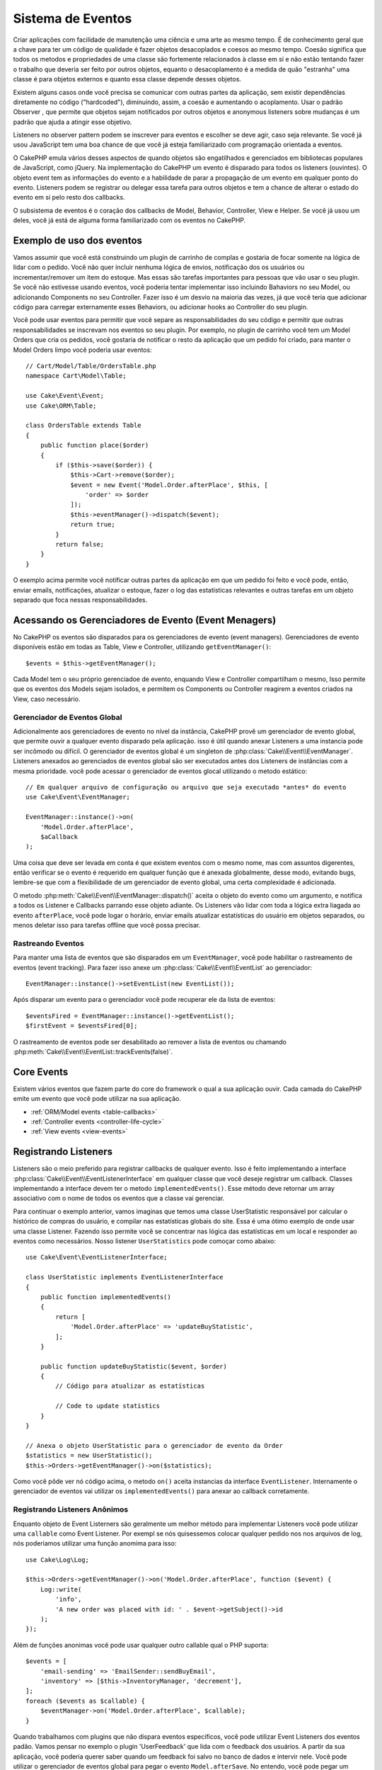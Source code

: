 Sistema de Eventos
##################

Criar aplicações com facilidade de manutenção uma ciência e uma arte ao mesmo tempo.
É de conhecimento geral que a chave para ter um código de qualidade é fazer
objetos desacoplados e coesos ao mesmo tempo. Coesão significa que todos os
metodos e propriedades de uma classe são fortemente relacionados à classe em sí
e não estão tentando fazer o trabalho que deveria ser feito por outros objetos,
equanto o desacoplamento é a medida de quão "estranha" uma classe é para objetos
externos e quanto essa classe depende desses objetos.

Existem alguns casos onde você precisa se comunicar com outras partes da
aplicação, sem existir dependências diretamente no código ("hardcoded"), 
diminuindo, assim, a coesão e aumentando o acoplamento. Usar o padrão Observer ,
que permite que objetos sejam notificados por outros objetos e anonymous listeners
sobre mudanças é um padrão que ajuda a atingir esse objetivo.

Listeners no observer pattern podem se inscrever para eventos e escolher se deve
agir, caso seja relevante. Se você já usou JavaScript tem uma boa chance de que 
você já esteja familiarizado com programação orientada a eventos.

O CakePHP emula vários desses aspectos de quando objetos são engatilhados e
gerenciados em bibliotecas populares de JavaScript, como jQuery. Na implementação
do CakePHP um evento é disparado para todos os listeners (ouvintes). O objeto event 
tem as informações do evento e a habilidade de parar a propagação de um evento em 
qualquer ponto do evento. Listeners podem se registrar ou delegar essa tarefa 
para outros objetos e tem a chance de alterar o estado do evento em si pelo 
resto dos callbacks.

O subsistema de eventos é o coração dos callbacks de Model, Behavior, Controller, 
View e Helper. Se você já usou um deles, você já está de alguma forma familiarizado com os
eventos no CakePHP.

Exemplo de uso dos eventos
==========================

Vamos assumir que você está construindo um plugin de carrinho de complas e gostaria
de focar somente na lógica de lidar com o pedido. Você não quer incluir nenhuma 
lógica de envios, notificação dos os usuários ou incrementar/remover um item do estoque.
Mas essas são tarefas importantes para pessoas que vão usar o seu plugin. Se você não
estivesse usando eventos, você poderia tentar implementar isso incluindo Bahaviors no
seu Model, ou adicionando Components no seu Controller. Fazer isso é um desvio na 
maioria das vezes, já que você teria que adicionar código para carregar externamente
esses Behaviors, ou adicionar hooks ao Controller do seu plugin.

Você pode usar eventos para permitir que você separe as responsabilidades do seu 
código e permitir que outras responsabilidades se inscrevam nos eventos so seu plugin.
Por exemplo, no plugin de carrinho você tem um Model Orders que cria os pedidos, 
você gostaria de notificar o resto da aplicação que um pedido foi criado, para manter 
o Model Orders limpo você poderia usar eventos::

    // Cart/Model/Table/OrdersTable.php
    namespace Cart\Model\Table;

    use Cake\Event\Event;
    use Cake\ORM\Table;

    class OrdersTable extends Table
    {
        public function place($order)
        {
            if ($this->save($order)) {
                $this->Cart->remove($order);
                $event = new Event('Model.Order.afterPlace', $this, [
                    'order' => $order
                ]);
                $this->eventManager()->dispatch($event);
                return true;
            }
            return false;
        }
    }

.. deprecated:: 3.5.0
    Use ``getEventManager()``.

O exemplo acima permite você notificar outras partes da aplicação em que um pedido foi feito
e você pode, então, enviar emails, notificações, atualizar o estoque, fazer o log das
estatísticas relevantes e outras tarefas em um objeto separado que foca nessas 
responsabilidades.

Acessando os Gerenciadores de Evento (Event Menagers)
=====================================================

No CakePHP os eventos são disparados para os gerenciadores de evento (event 
managers). Gerenciadores de evento disponíveis estão em todas as Table, View e 
Controller, utilizando ``getEventManager()``::

    $events = $this->getEventManager();

Cada Model tem o seu próprio gerenciadoe de evento, enquando View e Controller 
compartilham o mesmo, Isso permite que os eventos dos Models sejam isolados, e
permitem os Components ou Controller reagirem a eventos criados na View, caso 
necessário.

Gerenciador de Eventos Global
-----------------------------

Adicionalmente aos gerenciadores de evento no nível da instância, CakePHP provê um 
gerenciador de evento global, que permite ouvir a qualquer evento disparado pela
aplicação. isso é útil quando anexar Listeners a uma instancia pode ser incômodo ou 
difícil. O gerenciador de eventos global é um singleton de
:php:class:`Cake\\Event\\EventManager`. Listeners anexados ao gerenciados de eventos
global são ser executados antes dos Listeners de instâncias com a mesma prioridade.
você pode acessar o gerenciador de eventos glocal utilizando o metodo estático::

    // Em qualquer arquivo de configuração ou arquivo que seja executado *antes* do evento
    use Cake\Event\EventManager;

    EventManager::instance()->on(
        'Model.Order.afterPlace',
        $aCallback
    );

Uma coisa que deve ser levada em conta é que existem eventos com o mesmo nome, mas 
com assuntos digerentes, então verificar se o evento é requerido em qualquer função 
que é anexada globalmente, desse modo, evitando bugs, lembre-se que com a 
flexibilidade de um gerenciador de evento global, uma certa complexidade é adicionada.

O metodo :php:meth:`Cake\\Event\\EventManager::dispatch()` aceita o objeto do evento
como um argumento, e notifica a todos os Listener e Callbacks parrando esse objeto 
adiante. Os Listeners vão lidar com toda a lógica extra liagada ao evento 
``afterPlace``, você pode logar o horário, enviar emails atualizar estatísticas do 
usuário em objetos separados, ou menos deletar isso para tarefas offline que você 
possa precisar.

.. _tracking-events:

Rastreando Eventos
------------------

Para manter uma lista de eventos que são disparados em um ``EventManager``, você pode 
habilitar o rastreamento de eventos (event tracking). Para fazer isso anexe um 
:php:class:`Cake\\Event\\EventList` ao gerenciador::

    EventManager::instance()->setEventList(new EventList());

Após disparar um evento para o gerenciador você pode recuperar ele da lista de
eventos::

    $eventsFired = EventManager::instance()->getEventList();
    $firstEvent = $eventsFired[0];

O rastreamento de eventos pode ser desabilitado ao remover a lista de eventos ou 
chamando :php:meth:`Cake\\Event\\EventList::trackEvents(false)`.

.. versionadded:: 3.2.11
    Rastreamento de eventos e :php:class:`Cake\\Event\\EventList` foram adicionados.

Core Events
===========

Existem vários eventos que fazem parte do core do framework o qual a sua aplicação
ouvir. Cada camada do CakePHP emite um evento que você pode utilizar na sua aplicação.

* :ref:`ORM/Model events <table-callbacks>`
* :ref:`Controller events <controller-life-cycle>`
* :ref:`View events <view-events>`

.. _registering-event-listeners:

Registrando Listeners
=====================

Listeners são o meio preferido para registrar callbacks de qualquer evento. Isso é 
feito implementando a interface :php:class:`Cake\\Event\\EventListenerInterface` 
em qualquer classe que você deseje registrar um callback. Classes implementando a 
interface devem ter o metodo ``implementedEvents()``. Esse método deve retornar um 
array associativo com o nome de todos os eventos que a classe vai gerenciar.

Para continuar o exemplo anterior, vamos imaginas que temos uma classe UserStatistic 
responsável por calcular o histórico de compras do usuário, e compilar nas 
estatísticas globais do site. Essa é uma ótimo exemplo de onde usar uma classe 
Listener. Fazendo isso permite você se concentrar nas lógica das estatísticas em um 
local e responder ao eventos como necessários. Nosso listener ``UserStatistics`` pode 
comoçar como abaixo::

    use Cake\Event\EventListenerInterface;

    class UserStatistic implements EventListenerInterface
    {
        public function implementedEvents()
        {
            return [
                'Model.Order.afterPlace' => 'updateBuyStatistic',
            ];
        }

        public function updateBuyStatistic($event, $order)
        {        
            // Código para atualizar as estatísticas
        
            // Code to update statistics
        }
    }

    // Anexa o objeto UserStatistic para o gerenciador de evento da Order
    $statistics = new UserStatistic();
    $this->Orders->getEventManager()->on($statistics);

Como você pôde ver nó código acima, o metodo ``on()`` aceita instancias da interface 
``EventListener``. Internamente o gerenciador de eventos vai utilizar os 
``implementedEvents()`` para anexar ao callback corretamente.

Registrando Listeners Anônimos
------------------------------

Enquanto objeto de Event Listerners são geralmente um melhor método para implementar 
Listeners você pode utilizar uma ``callable`` como Event Listener. Por exempl se nós 
quisessemos colocar qualquer pedido nos nos arquivos de log, nós poderiamos utilizar
uma função anomima para isso::

    use Cake\Log\Log;

    $this->Orders->getEventManager()->on('Model.Order.afterPlace', function ($event) {
        Log::write(
            'info',
            'A new order was placed with id: ' . $event->getSubject()->id
        );
    });

Além de funções anonimas você pode usar qualquer outro callable qual o PHP suporta::

    $events = [
        'email-sending' => 'EmailSender::sendBuyEmail',
        'inventory' => [$this->InventoryManager, 'decrement'],
    ];
    foreach ($events as $callable) {
        $eventManager->on('Model.Order.afterPlace', $callable);
    }

Quando trabalhamos com plugins que não dispara eventos especificos, você pode 
utilizar Event Listeners dos eventos padão. Vamos pensar no exemplo o plugin 
'UserFeedback' que lida com o feedback dos usuários. A partir da sua aplicação, você
poderia querer saber quando um feedback foi salvo no banco de dados e intervir nele.
Você pode utilizar o gerenciador de eventos global para pegar o evento 
``Model.afterSave``. No entendo, você pode pegar um caminho mais direto. e escutar
somente o que você realmente precisa::

    // Você pode criar o código a seguir antes de persistir os dados no banco
    // exemplo no config/bootstrap.php
    
    use Cake\ORM\TableRegistry;
    // Se está enviando emails
    use Cake\Mailer\Email;

    TableRegistry::get('ThirdPartyPlugin.Feedbacks')
        ->getEventManager()
        ->on('Model.afterSave', function($event, $entity)
        {
        	// Por exemplo, podemos mandar um email para o admin
			Antes do 3.4 use os metodos from()/to()/subject()
            $email = new Email('default');
            $email->setFrom(['info@yoursite.com' => 'Your Site'])
                ->setTo('admin@yoursite.com')
                ->setSubject('New Feedback - Your Site')
                ->send('Body of message');
        });

Você pode usar esse mesmo método para ligar a objetos Listener.

Interagindo com Listeners Existentes
------------------------------------

Assumindo que você inúmeros Event Listeners estão registrados na precença ou ausencia 
de um padrão de eventos particular pode ser usando como base para alguma ação.::

    // Anexa Listeners ao EventManager.
    $this->getEventManager()->on('User.Registration', [$this, 'userRegistration']);
    $this->getEventManager()->on('User.Verification', [$this, 'userVerification']);
    $this->getEventManager()->on('User.Authorization', [$this, 'userAuthorization']);

    // Em algum outro local da sua aplicação.
    $events = $this->getEventManager()->matchingListeners('Verification');
    if (!empty($events)) {
        // Executa a lógica relacionada a precença do Event Listener 'Verification'.
        // Por exemplo, remover o Listener caso esteja presente.
        $this->getEventManager()->off('User.Verification');
    } else {
        // Executa a lógica relacionada a ausencia do event listener 'Verification'
    }

.. note::
    O padrão passado para o método ``matchingListeners`` é case sensitive.

.. versionadded:: 3.2.3
    O método ``matchingListeners`` retorna uma array com eventos que batem com o padrão
     de busca.

.. _event-priorities:

Estabelecendo Prioridades
-------------------------

Em alguns casos você pode querer controlar a ordem em que os Listeners são
invocados, pot exemplo, se nós voltarmos ao nosso exemplo das estatísticas do 
usuários. Seria ideal se esse Listener fosse chamado no final do stack. Ao chamar no 
final do stack de listener, nós garantimos que o evento não foi cancelado e que, 
nenhum outro listeners retornou exceptions. Nós podemos também pegar o estado final 
dos objetos, no caso de outros listeners possam ter modificado o objeto do assunto ou
do evento.

Prioridades são definidas como inteiros (integer) quando adicionadas ao listener. 
Quando maior for o número, mais tarde esse metodo será disparado. A prioridade padrão
para todos os listeners é ``10``. Se você precisa que o seu médoto rode antes,
utilizando um valor menor que o padrão vai funcionar. Por outro lado se você deseja 
rodar o seu callback depois dos outros, usando um número acima de 10 tamb´em vai 
funcionar.

Se dois callbacks tiverem a mesma prioridade, eles serão executados de acordo com a 
ordem em que foram adicionados. Você pode definir as prioridades utilizando o 
método ``on()`` para callbacks, e declarando no método ``implementedEvents()`` para 
os Event Listeners::

    // Definindo a prioridade para um callback
    $callback = [$this, 'doSomething'];
    $this->getEventManager()->on(
        'Model.Order.afterPlace',
        ['priority' => 2],
        $callback
    );

    // Definindo a prioridade para um Listener
    class UserStatistic implements EventListenerInterface
    {
        public function implementedEvents()
        {
            return [
                'Model.Order.afterPlace' => [
                    'callable' => 'updateBuyStatistic',
                    'priority' => 100
                ],
            ];
        }
    }

Como você pôde ver, a principal diferença entre objetos ``EventListener`` é que você 
precisa usar uma array para especificar o metodo callable e a preferencia de 
prioridade. A chave ``callable`` é uma array especial que o gerenciador vai ler para 
saber qual função na classe ele deverá chamar.

Pagando Dados do Evento como Argumentos da Função
-------------------------------------------------

Quando eventos tem dados definidos no seu construtor, esses dados são convertidos em 
argumentos para os listeners. Um exemplo da camada ViewView é o afterRender callback::

    $this->getEventManager()
        ->dispatch(new Event('View.afterRender', $this, ['view' => $viewFileName]));

Os listeners do callback ``View.afterRender`` devem ter a seguinte assinatura::

    function (Event $event, $viewFileName)

Cada valor provido no construtor to Event será convertido em um parametro da função
na ordem em que eles aparecem no array de dados. Se você usa uma array associativa 
o resultado de ``array_values`` determinará o argumento da função.

.. note::
    Diferente do CakePHP 2.x, converter dados para os arqumentos do listener é o 
    compartamento padrão e não pode ser alterado.

Disparando Eventos
==================

Uma vez que você tem uma instancia do event manager você pode disparar eventos 
utilizando :php:meth:`~Cake\\Event\\EventManager::dispatch()`. Esse método aceita uma
instancia da class :php:class:`Cake\\Event\\Event`. Camos ver como dispara um evento::

    // Um event listener tem que ser instanciado antes de disparar um evento.
    // Crie um evento e dispare ele.
    $event = new Event('Model.Order.afterPlace', $this, [
        'order' => $order
    ]);
    $this->getEventManager()->dispatch($event);

:php:class:`Cake\\Event\\Event` aceita 3 argumentos no seu construtor. O primeiro é o 
nome do evento, você deve tentar manter esse nome o mais único possível, ainda assim, 
deve ser de fácil entendimento . Nós sugerimos a seguinte convenção:
``Camada.nomeDoEvento`` para eventos acontecendo a nível de uma camada (ex.
``Controller.startup``, ``View.beforeRender``) e ``Camada.Classe.NomeDoEvento`` para 
eventos que acontecen em uma classe especifica em uma camada, exemplo 
``Model.User.afterRegister`` or ``Controller.Courses.invalidAccess``.

O segundo argumento é o ``assunto`` (subject), e significa o objeto associado ao 
evento, normalmente quando uma classe está acionando sobre ela mesma, usar ``$this``
será o caso mais comum. Apesar de um Component também poder disparar eventos do 
Controller. O assunto da classe é importante já que os listeners vão conseguir acesso
imediato para as propriedades do objeto e tem a chance de inspaciona ou alterar em
tempo de execução.

Finalmente o terceiro argumento é qualquer dado adicional que você deseja envias ao 
evento. Esses dados podem ser qualquer coisa que você considere útil enviar aos 
listeners. Enquanto esse argumento pode ser de qualquer tipo, nós recomendamos que 
seja uma array associativa.

O medoto :php:meth:`~Cake\\Event\\EventManager::dispatch()` aceita um objeto de 
evento como argumento e notifica a todos os listeners inscritos.

.. _stopping-events:

Parando Eventos
---------------

Assim como nos eventos do DOM, você pode querer parar um evento para previnir que 
outros listeners sejam notificados. Você pode ver isso em ação nos Callbacks do model
(ex. beforeSave) onde é possível parar o operação de persistir os dados se o código 
decidir que não pode continuar

Para parar um evento você pode retornar ``false`` nos seus callbacks ou
chamar o método ``stopPropagation()`` no objeto do evento::

    public function doSomething($event)
    {
        // ...
        return false; // Para o evento
    }

    public function updateBuyStatistic($event)
    {
        // ...
        $event->stopPropagation();
    }

Parar um evento vai previnir que qualquer callback adicional seja chamado.
Além disso o código que disparou o evento pode se comportar de maneira diferente 
baseado no evento sendo parado ou não. Geralmente não faz sentido parar um evento 
'depois' do evento, mas parar 'antes' do evento é normalmente impede toda a operação 
de acontecer.

Para verificar se um evento foi parado você pode chamar o metodo ``isStopped()`` no 
objeto do evento object::

    public function place($order)
    {
        $event = new Event('Model.Order.beforePlace', $this, ['order' => $order]);
        $this->getEventManager()->dispatch($event);
        if ($event->isStopped()) {
            return false;
        }
        if ($this->Orders->save($order)) {
            // ...
        }
        // ...
    }

No exemplo anterior o pedido não será salvo se o eveto for parardo durante o 
processamento do callback ``beforePlace``.

Pagando o Resultado de um Evento 
--------------------------------

Toda vez que um callback retorna um valor não nulo ou não falso, ele é armazenado na 
propriedade ``$result`` do objeto do evento. Isso é útil quando você quer permitir 
callbacks a modificar a execução do evento. Vajamos novamente nosso exemplo 
``beforePlace``e vamos deixar os callbacks modififcar os dados de ``$order``.

Resultados de eventos podem ser alterados utilizando o resultado do objeto do evento 
diretamente ou retornando o valor no próprio callback::

    // Um listener callback
    public function doSomething($event)
    {
        // ...
        $alteredData = $event->getData('order') + $moreData;
        return $alteredData;
    }
    // Outro listener callback
    public function doSomethingElse($event)
    {
        // ...
        $event->setResult(['order' => $alteredData] + $this->result());
    }

    // Utilizando o resultado do evento
    public function place($order)
    {
        $event = new Event('Model.Order.beforePlace', $this, ['order' => $order]);
        $this->getEventManager()->dispatch($event);
        if (!empty($event->getResult()['order'])) {
            $order = $event->getResult()['order'];
        }
        if ($this->Orders->save($order)) {
            // ...
        }
        // ...
    }

É possível alterar qualquer propriedade do objeto do evento e ter novos dados 
passados para o próximo callback. Na maioria das vezes, prover objetos como dados de
eventos ou resultado, e diretamente alterar o objeto é a melhor solução como ja que a
referência é mantida e modificações são compartilhadas com todos os callbacks.

Removento Callbacks e Listeners
--------------------------------

Se por qualquer motivo você quiser remover os callbacks do gerenciados de eventos é 
só chamar o método :php:meth:`Cake\\Event\\EventManager::off()` utilizando os 
arqumentos dos primeiros 2 parametros e anexando::

    // Adicionando uma função
    $this->getEventManager()->on('My.event', [$this, 'doSomething']);

    // Removendo uma função
    $this->getEventManager()->off('My.event', [$this, 'doSomething']);

    // Adicionando uma função anônima.
    $myFunction = function ($event) { ... };
    $this->getEventManager()->on('My.event', $myFunction);

    // Removendo uma função anônima
    $this->getEventManager()->off('My.event', $myFunction);

    // Adicionando um EventListener
    $listener = new MyEventLister();
    $this->getEventManager()->on($listener);

    // Removendo uma única chave de um evento em um listener
    $this->getEventManager()->off('My.event', $listener);

    // Removento todos os callbacks implemantados por um listener
    $this->getEventManager()->off($listener);

Eventos são uma ótima maneira de separar responsabilidades na sua aplicação e fazer 
com que classes sejam coesivas e desacopladas. Eventos podem ser utilizados para 
desacoplar o código de uma aplicação e fazer extensivel via plugins.

Tenha em mente que com grandes poderes, vem grandes responsabilidades. Utilizar 
muitos eventos podem fazer com que seja difícil de debugar a sua aplicação e podem
requerer mais testes de integração.

Leia Mais
=========

* :doc:`/orm/behaviors`
* :doc:`/controllers/components`
* :doc:`/views/helpers`
* :ref:`testing-events`

.. meta::
    :title lang=en: Events system
    :keywords lang=en: events, dispatch, decoupling, cakephp, callbacks, triggers, hooks, php
